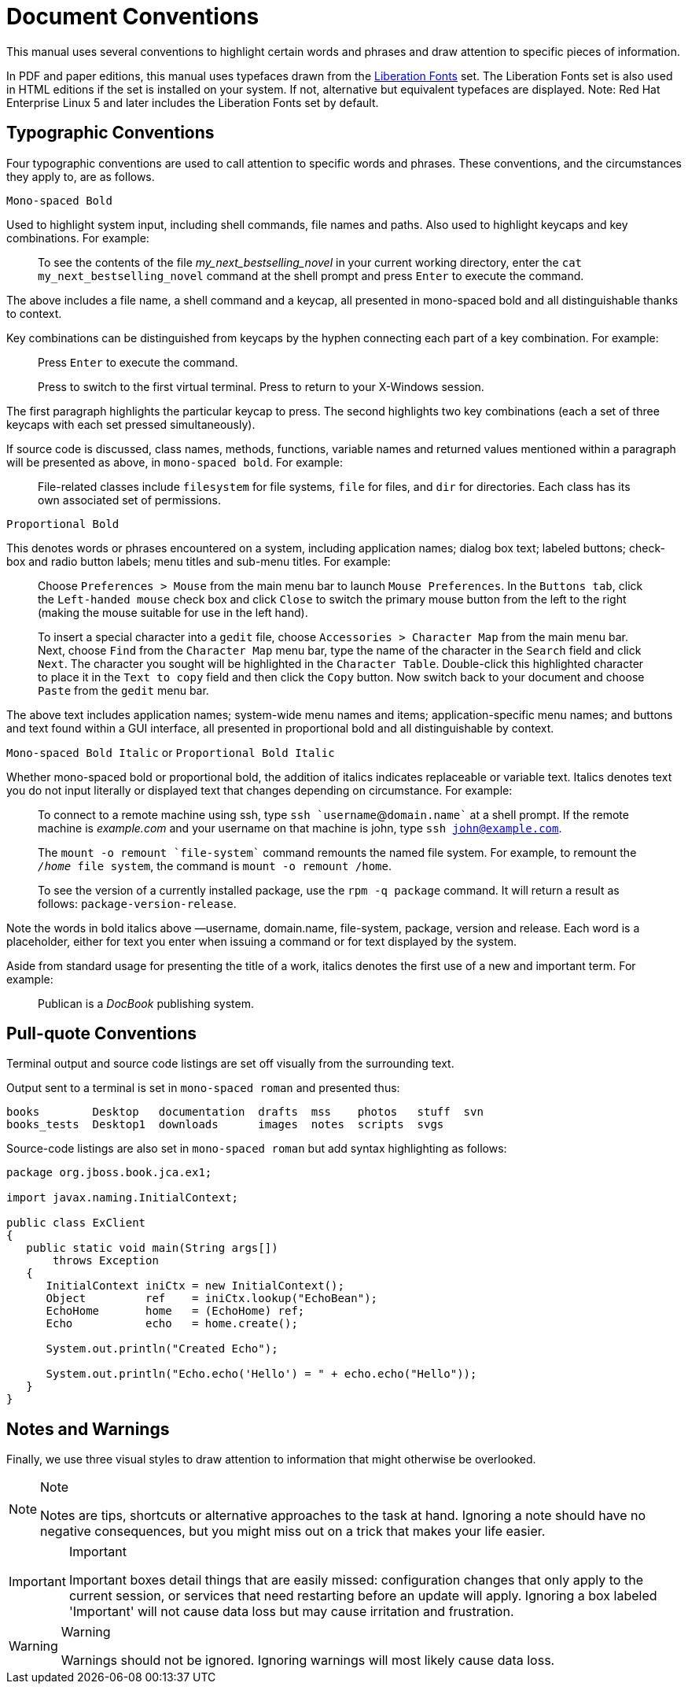
= Document Conventions

This manual uses several conventions to highlight certain words and phrases and draw attention to specific pieces of information. 

In PDF and paper editions, this manual uses typefaces drawn from the https://fedorahosted.org/liberation-fonts/[Liberation Fonts] set.
The Liberation Fonts set is also used in HTML editions if the set is installed on your system.
If not, alternative but equivalent typefaces are displayed.
Note: Red Hat Enterprise Linux 5 and later includes the Liberation Fonts set by default. 

== Typographic Conventions

Four typographic conventions are used to call attention to specific words and phrases.
These conventions, and the circumstances they apply to, are as follows. 

`Mono-spaced Bold`

Used to highlight system input, including shell commands, file names and paths.
Also used to highlight keycaps and key combinations.
For example: 

[quote]
To see the contents of the file _my_next_bestselling_novel_ in your current working directory, enter the `cat my_next_bestselling_novel` command at the shell prompt and press `Enter` to execute the command. 

The above includes a file name, a shell command and a keycap, all presented in mono-spaced bold and all distinguishable thanks to context. 

Key combinations can be distinguished from keycaps by the hyphen connecting each part of a key combination.
For example: 

____
Press `Enter` to execute the command. 

Press 
// <keycombo>
//   <keycap>Ctrl</keycap>
//   <keycap>Alt</keycap>
//   <keycap>F2</keycap>
// </keycombo>
 to switch to the first virtual terminal.
Press 
// <keycombo>
//   <keycap>Ctrl</keycap>
//   <keycap>Alt</keycap>
//   <keycap>F1</keycap>
// </keycombo>
 to return to your X-Windows session. 
____

The first paragraph highlights the particular keycap to press.
The second highlights two key combinations (each a set of three keycaps with each set pressed simultaneously). 

If source code is discussed, class names, methods, functions, variable names and returned values mentioned within a paragraph will be presented as above, in ``mono-spaced bold``.
For example: 

[quote]
File-related classes include `filesystem` for file systems, `file` for files, and `dir` for directories.
Each class has its own associated set of permissions. 

`Proportional Bold`

This denotes words or phrases encountered on a system, including application names; dialog box text; labeled buttons; check-box and radio button labels; menu titles and sub-menu titles.
For example: 

____
Choose `Preferences > Mouse` from the main menu bar to launch `Mouse Preferences`.
In the `Buttons tab`, click the `Left-handed mouse` check box and click `Close` to switch the primary mouse button from the left to the right (making the mouse suitable for use in the left hand). 

To insert a special character into a `gedit` file, choose `Accessories > Character Map` from the main menu bar.
Next, choose `Find` from the `Character Map` menu bar, type the name of the character in the `Search` field and click `Next`.
The character you sought will be highlighted in the `Character Table`.
Double-click this highlighted character to place it in the `Text to copy` field and then click the `Copy` button.
Now switch back to your document and choose `Paste` from the `gedit` menu bar. 
____

The above text includes application names; system-wide menu names and items; application-specific menu names; and buttons and text found within a GUI interface, all presented in proportional bold and all distinguishable by context. 

`Mono-spaced Bold Italic` or `Proportional Bold Italic`

Whether mono-spaced bold or proportional bold, the addition of italics indicates replaceable or variable text.
Italics denotes text you do not input literally or displayed text that changes depending on circumstance.
For example: 

____
To connect to a remote machine using ssh, type `ssh `username`@`domain.name`` at a shell prompt.
If the remote machine is _example.com_ and your username on that machine is john, type `ssh john@example.com`.

The `mount -o remount `file-system`` command remounts the named file system.
For example, to remount the `_/home_ file system`, the command is `mount -o remount /home`. 

To see the version of a currently installed package, use the `rpm -q package` command.
It will return a result as follows: `package-version-release`. 
____

Note the words in bold italics above &mdash;username, domain.name, file-system, package, version and release.
Each word is a placeholder, either for text you enter when issuing a command or for text displayed by the system. 

Aside from standard usage for presenting the title of a work, italics denotes the first use of a new and important term.
For example: 

[quote]
Publican is a _DocBook_ publishing system. 

== Pull-quote Conventions

Terminal output and source code listings are set off visually from the surrounding text. 

Output sent to a terminal is set in `mono-spaced roman` and presented thus: 

----
books        Desktop   documentation  drafts  mss    photos   stuff  svn
books_tests  Desktop1  downloads      images  notes  scripts  svgs
----

Source-code listings are also set in `mono-spaced roman` but add syntax highlighting as follows: 

[source,java]
----
package org.jboss.book.jca.ex1;

import javax.naming.InitialContext;

public class ExClient
{
   public static void main(String args[]) 
       throws Exception
   {
      InitialContext iniCtx = new InitialContext();
      Object         ref    = iniCtx.lookup("EchoBean");
      EchoHome       home   = (EchoHome) ref;
      Echo           echo   = home.create();

      System.out.println("Created Echo");

      System.out.println("Echo.echo('Hello') = " + echo.echo("Hello"));
   }
}
----

== Notes and Warnings

Finally, we use three visual styles to draw attention to information that might otherwise be overlooked. 

.Note
[NOTE]
====
Notes are tips, shortcuts or alternative approaches to the task at hand.
Ignoring a note should have no negative consequences, but you might miss out on a trick that makes your life easier. 
====

.Important
[IMPORTANT]
====
Important boxes detail things that are easily missed: configuration changes that only apply to the current session, or services that need restarting before an update will apply.
Ignoring a box labeled 'Important' will not cause data loss but may cause irritation and frustration. 
====

.Warning
[WARNING]
====
Warnings should not be ignored.
Ignoring warnings will most likely cause data loss. 
====